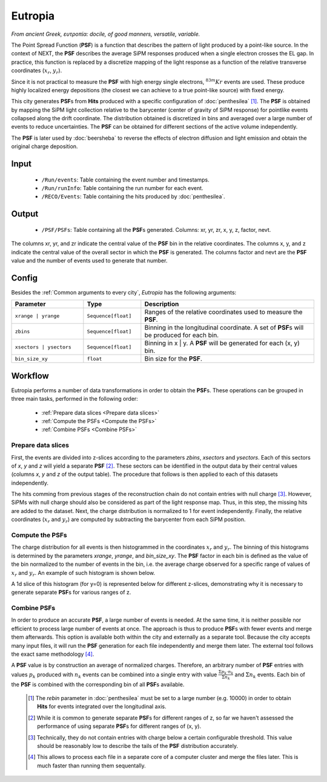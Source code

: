 Eutropia
========

*From ancient Greek, ευτροπία: docile, of good manners, versatile, variable.*

The Point Spread Function (**PSF**) is a function that describes the pattern of light produced by a point-like source. In the context of NEXT, the **PSF** describes the average SiPM responses produced when a single electron crosses the EL gap. In practice, this function is replaced by a discretize mapping of the light response as a function of the relative transverse coordinates (:math:`x_r`, :math:`y_r`).

Since it is not practical to measure the **PSF** with high energy single electrons, :math:`^{83m}Kr` events are used. These produce highly localized energy depositions (the closest we can achieve to a true point-like source) with fixed energy.

This city generates **PSF**\ s from **Hits** produced with a specific configuration of :doc:`penthesilea` [#]_.
The **PSF** is obtained by mapping the SiPM light collection relative to the barycenter (center of gravity of SiPM response) for pointlike events collapsed along the drift coordinate. The distribution obtained is discretized in bins and averaged over a large number of events to reduce uncertainties. The **PSF** can be obtained for different sections of the active volume independently.

The **PSF** is later used by :doc:`beersheba` to reverse the effects of electron diffusion and light emission and obtain the original charge deposition.

.. _Eutropia input:

Input
-----

 * ``/Run/events``: Table containing the event number and timestamps.
 * ``/Run/runInfo``: Table containing the run number for each event.
 * ``/RECO/Events``: Table containing the hits produced by :doc:`penthesilea`.

.. _Eutropia output:

Output
------

 * ``/PSF/PSFs``: Table containing all the **PSF**\ s generated. Columns: xr, yr, zr, x, y, z, factor, nevt.

The columns xr, yr, and zr indicate the central value of the **PSF** bin in the relative coordinates.
The columns x, y, and z indicate the central value of the overall sector in which the **PSF** is generated.
The columns factor and nevt are the **PSF** value and the number of events used to generate that number.

.. image:: images/eutropia/output_example.png
  :width: 500

.. _Eutropia config:

Config
------

Besides the :ref:`Common arguments to every city`, *Eutropia* has the following arguments:

.. list-table::
   :widths: 50 40 120
   :header-rows: 1

   * - **Parameter**
     - **Type**
     - **Description**

   * - ``xrange | yrange``
     - ``Sequence[float]``
     - Ranges of the relative coordinates used to measure the **PSF**.

   * - ``zbins``
     - ``Sequence[float]``
     - Binning in the longitudinal coordinate. A set of **PSF**\ s will be produced for each bin.

   * - ``xsectors | ysectors``
     - ``Sequence[float]``
     - Binning in x | y. A **PSF** will be generated for each (x, y) bin.

   * - ``bin_size_xy``
     - ``float``
     - Bin size for the **PSF**.

.. _Eutropia workflow:

Workflow
--------

Eutropia performs a number of data transformations in order to obtain the **PSF**\ s. These operations can be grouped in three main tasks, performed in the following order:

 * :ref:`Prepare data slices <Prepare data slices>`
 * :ref:`Compute the PSFs <Compute the PSFs>`
 * :ref:`Combine PSFs <Combine PSFs>`


.. _Prepare data slices:

Prepare data slices
:::::::::::::::::::

First, the events are divided into z-slices according to the parameters `zbins`, `xsectors` and `ysectors`. Each of this sectors of `x`, `y` and `z` will yield a separate **PSF** [#]_. These sectors can be identified in the output data by their central values (columns `x`, `y` and `z` of the output table). The procedure that follows is then applied to each of this datasets independently.

The hits comming from previous stages of the reconstruction chain do not contain entries with null charge [#]_. However, SiPMs with null charge should also be considered as part of the light response map. Thus, in this step, the missing hits are added to the dataset. Next, the charge distribution is normalized to 1 for event independently. Finally, the relative coordinates (:math:`x_r` and :math:`y_r`) are computed by subtracting the barycenter from each SiPM position.


.. _Compute the PSFs:

Compute the **PSF**\ s
::::::::::::::::::::::

The charge distribution for all events is then histogrammed in the coordinates :math:`x_r` and :math:`y_r`. The binning of this histograms is determined by the parameters `xrange`, `yrange`, and `bin_size_xy`. The **PSF** factor in each bin is defined as the value of the bin normalized to the number of events in the bin, i.e. the average charge observed for a specific range of values of :math:`x_r` and :math:`y_r`. An example of such histogram is shown below.

.. image:: images/eutropia/psf_2d.png
  :width: 850

A 1d slice of this histogram (for y=0) is represented below for different z-slices, demonstrating why it is necessary to generate separate **PSF**\ s for various ranges of z.

.. image:: images/eutropia/psf_1d.png
  :width: 850

.. _Combine PSFs:

Combine **PSF**\ s
::::::::::::::::::

In order to produce an accurate **PSF**, a large number of events is needed. At the same time, it is neither possible nor efficient to process large number of events at once. The approach is thus to produce **PSF**\ s with fewer events and merge them afterwards. This option is available both within the city and externally as a separate tool. Because the city accepts many input files, it will run the **PSF** generation for each file independently and merge them later. The external tool follows the exact same methodology [#]_.

A **PSF** value is by construction an average of normalized charges. Therefore, an arbitrary number of **PSF** entries with values :math:`p_k` produced with :math:`n_k` events can be combined into a single entry with value :math:`\frac{\Sigma p_k \cdot n_k}{\Sigma n_k}` and :math:`\Sigma n_k` events. Each bin of the **PSF** is combined with the corresponding bin of all **PSF**\ s available.

 .. [#] The `rebin` parameter in :doc:`penthesilea` must be set to a large number (e.g. 10000) in order to obtain **Hits** for events integrated over the longitudinal axis.
 .. [#] While it is common to generate separate **PSF**\ s for different ranges of z, so far we haven't assessed the performance of using separate **PSF**\ s for different ranges of (x, y).
 .. [#] Technically, they do not contain entries with charge below a certain configurable threshold. This value should be reasonably low to describe the tails of the **PSF** distribution accurately.

 .. [#] This allows to process each file in a separate core of a computer cluster and merge the files later. This is much faster than running them sequentally.
